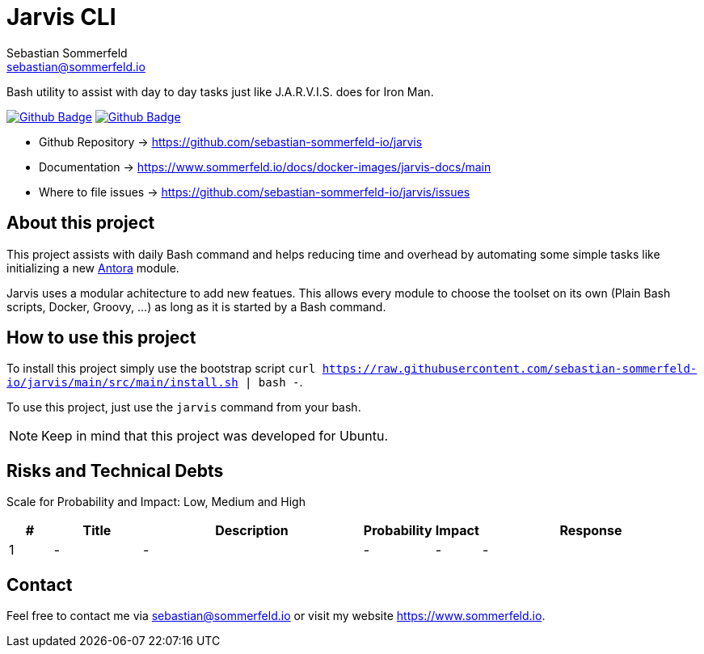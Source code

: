 = Jarvis CLI
Sebastian Sommerfeld <sebastian@sommerfeld.io>
:project-name: jarvis
:url-project: https://github.com/sebastian-sommerfeld-io/{project-name}
:github-actions-url: {url-project}/actions/workflows
:job-ci: ci.yml
:job-generate-docs: auto-generate-docs.yml
:badge: badge.svg

// +------------------------------------------+
// |                                          |
// |    DO NOT EDIT DIRECTLY !!!!!            |
// |                                          |
// |    File is auto-generated by pipline.    |
// |    Contents are based on Antora docs.    |
// |                                          |
// +------------------------------------------+

Bash utility to assist with day to day tasks just like J.A.R.V.I.S. does for Iron Man.

image:{github-actions-url}/{job-generate-docs}/{badge}[Github Badge, link={github-actions-url}/{job-generate-docs}]
image:{github-actions-url}/{job-ci}/{badge}[Github Badge, link={github-actions-url}/{job-ci}]

* Github Repository -> {url-project}
* Documentation -> https://www.sommerfeld.io/docs/docker-images/{project-name}-docs/main
* Where to file issues -> {url-project}/issues

== About this project
This project assists with daily Bash command and helps reducing time and overhead by automating some simple tasks like initializing a new link:https://antora.org[Antora] module.

Jarvis uses a modular achitecture to add new featues. This allows every module to choose the toolset on its own (Plain Bash scripts, Docker, Groovy, ...) as long as it is started by a Bash command.

== How to use this project
To install this project simply use the bootstrap script `curl https://raw.githubusercontent.com/sebastian-sommerfeld-io/jarvis/main/src/main/install.sh | bash -`.

To use this project, just use the `jarvis` command from your bash.

NOTE: Keep in mind that this project was developed for Ubuntu.

== Risks and Technical Debts
Scale for Probability and Impact: Low, Medium and High

[cols="^1,2,5a,1,1,5a", options="header"]
|===
|# |Title |Description |Probability |Impact |Response
|{counter:usage} |- |- |- |- |-
|===

== Contact
Feel free to contact me via sebastian@sommerfeld.io or visit my website https://www.sommerfeld.io.

